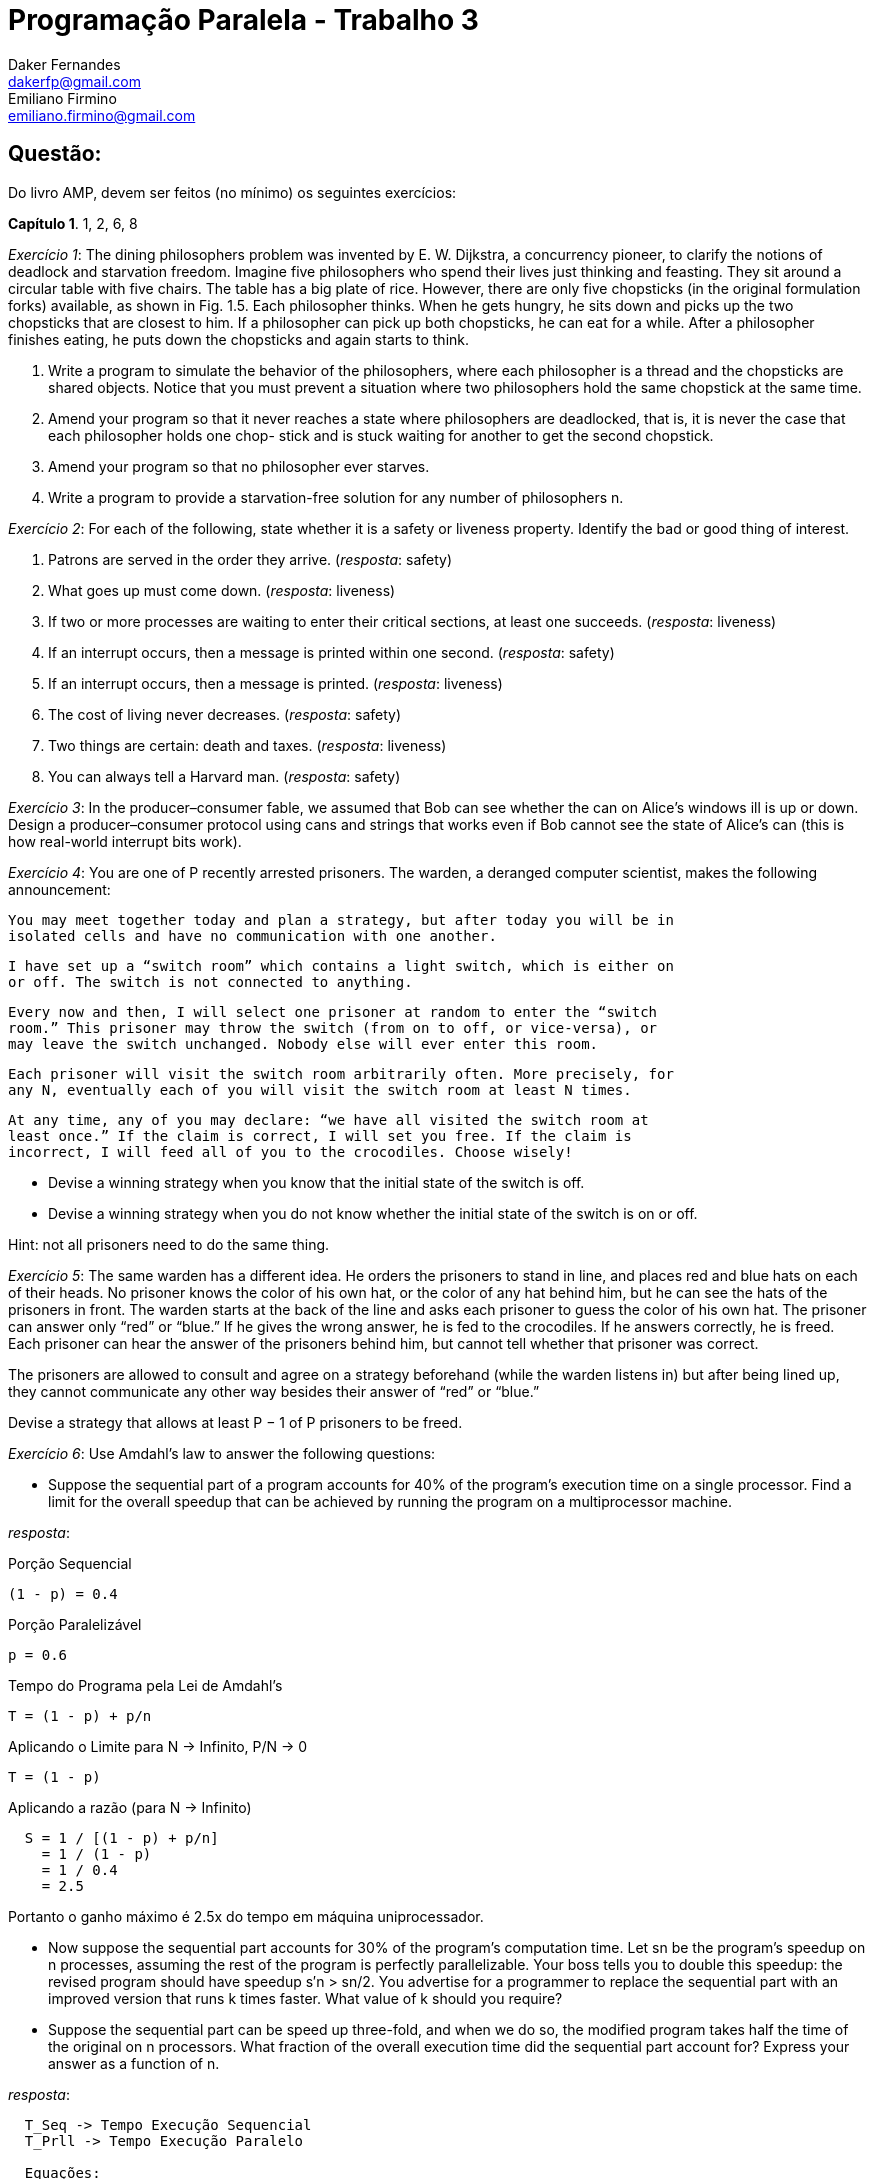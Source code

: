 ﻿Programação Paralela - Trabalho 3
=================================
Daker Fernandes <dakerfp@gmail.com>; Emiliano Firmino <emiliano.firmino@gmail.com>

Questão:
--------
Do livro AMP, devem ser feitos (no mínimo) os seguintes exercícios:

*Capítulo 1*. 1, 2, 6, 8

__Exercício 1__: The dining philosophers problem was invented by E. W.
Dijkstra, a concurrency pioneer, to clarify the notions of deadlock and
starvation freedom. Imagine five philosophers who spend their lives just
thinking and feasting. They sit around a circular table with five chairs. The
table has a big plate of rice.  However, there are only five chopsticks (in the
original formulation forks) available, as shown in Fig. 1.5. Each philosopher
thinks.  When he gets hungry, he sits down and picks up the two chopsticks that
are closest to him. If a philosopher can pick up both chopsticks, he can eat
for a while. After a philosopher finishes eating, he puts down the chopsticks
and again starts to think.

1. Write a program to simulate the behavior of the philosophers, where each
philosopher is a thread and the chopsticks are shared objects. Notice that you
must prevent a situation where two philosophers hold the same chopstick at the
same time.

2. Amend your program so that it never reaches a state where philosophers are
deadlocked, that is, it is never the case that each philosopher holds one chop-
stick and is stuck waiting for another to get the second chopstick.

3. Amend your program so that no philosopher ever starves.

4. Write a program to provide a starvation-free solution for any number of
philosophers n.

__Exercício 2__: For each of the following, state whether it is a safety or
liveness property. Identify the bad or good thing of interest.

1. Patrons are served in the order they arrive. (__resposta__: safety)

2. What goes up must come down. (__resposta__: liveness)

3. If two or more processes are waiting to enter their critical sections, at
least one succeeds. (__resposta__: liveness)

4. If an interrupt occurs, then a message is printed within one second.
(__resposta__: safety)

5. If an interrupt occurs, then a message is printed. (__resposta__: liveness)

6. The cost of living never decreases. (__resposta__: safety)

7. Two things are certain: death and taxes. (__resposta__: liveness)

8. You can always tell a Harvard man. (__resposta__: safety)

__Exercício 3__: In the producer–consumer fable, we assumed that Bob can see
whether the can on Alice’s windows ill is up or down. Design a
producer–consumer protocol using cans and strings that works even if Bob cannot
see the state of Alice’s can (this is how real-world interrupt bits work).

__Exercício 4__: You are one of P recently arrested prisoners. The warden, a
deranged computer scientist, makes the following announcement:

 You may meet together today and plan a strategy, but after today you will be in
 isolated cells and have no communication with one another.

 I have set up a “switch room” which contains a light switch, which is either on
 or off. The switch is not connected to anything.

 Every now and then, I will select one prisoner at random to enter the “switch
 room.” This prisoner may throw the switch (from on to off, or vice-versa), or
 may leave the switch unchanged. Nobody else will ever enter this room.

 Each prisoner will visit the switch room arbitrarily often. More precisely, for
 any N, eventually each of you will visit the switch room at least N times.

 At any time, any of you may declare: “we have all visited the switch room at
 least once.” If the claim is correct, I will set you free. If the claim is
 incorrect, I will feed all of you to the crocodiles. Choose wisely!

* Devise a winning strategy when you know that the initial state of the switch
  is off.

* Devise a winning strategy when you do not know whether the initial state of
  the switch is on or off.

Hint: not all prisoners need to do the same thing.

__Exercício 5__: The same warden has a different idea. He orders the
prisoners to stand in line, and places red and blue hats on each of their
heads. No prisoner knows the color of his own hat, or the color of any hat
behind him, but he can see the hats of the prisoners in front. The warden
starts at the back of the line and asks each prisoner to guess the color of his
own hat. The prisoner can answer only “red” or “blue.” If he gives the wrong
answer, he is fed to the crocodiles. If he answers correctly, he is freed. Each
prisoner can hear the answer of the prisoners behind him, but cannot tell
whether that prisoner was correct.

The prisoners are allowed to consult and agree on a strategy beforehand (while
the warden listens in) but after being lined up, they cannot communicate any
other way besides their answer of “red” or “blue.”

Devise a strategy that allows at least P − 1 of P prisoners to be freed.

__Exercício 6__: Use Amdahl’s law to answer the following questions:

* Suppose the sequential part of a program accounts for 40% of the program’s
  execution time on a single processor. Find a limit for the overall speedup
  that can be achieved by running the program on a multiprocessor machine.

__resposta__:

.Porção Sequencial
  (1 - p) = 0.4

.Porção Paralelizável
  p = 0.6

.Tempo do Programa pela Lei de Amdahl's
  T = (1 - p) + p/n

.Aplicando o Limite para N -> Infinito, P/N -> 0
  T = (1 - p)

.Aplicando a razão (para N -> Infinito)
----
  S = 1 / [(1 - p) + p/n]
    = 1 / (1 - p)
    = 1 / 0.4
    = 2.5
----

Portanto o ganho máximo é 2.5x do tempo em máquina uniprocessador.

* Now suppose the sequential part accounts for 30% of the program’s computation
  time. Let sn be the program’s speedup on n processes, assuming the rest of the
  program is perfectly parallelizable. Your boss tells you to double this
  speedup: the revised program should have speedup s′n > sn/2. You advertise for
  a programmer to replace the sequential part with an improved version that runs
  k times faster. What value of k should you require?

* Suppose the sequential part can be speed up three-fold, and when we do so, the
  modified program takes half the time of the original on n processors. What
  fraction of the overall execution time did the sequential part account for?
  Express your answer as a function of n.

__resposta__:

----
  T_Seq -> Tempo Execução Sequencial
  T_Prll -> Tempo Execução Paralelo

  Equações:
    I:   T1(n)     = T_Seq1 + T_Prll(n)
    II:  T2(n)     = T_Seq2 + T_Prll(n) = T_Seq/3 + T_Prll(n) = T1/2
    III: T_Seq1    = 1-p
    IV:  T_Seq2    = T_Seq1/3 = (1-p)/3
    IV:  T_Prll(n) = p/n

  Resolução:

    T2(n)              = 2T1(n)
    T_Seq/3   + T_Prll = 2T_Seq + 2T_Prll)
    (1-p)/3   + T_Prll = 2 - 2p + 2T_Prll
    1/3 - p/3 + T_Prll = 2 - 2p + 2T_Prll
    1   - p  + 3T_Prll = 6 - 6p + 6T_Prll
         (6 - 3)T_Prll = 1 - p - 6 + 6p
               3T_Prll = 5p - 5
                  3p/n = 5p - 5
                    3p = 5pn - 5n
              5pn - 3p = 5n
             p(5n - 3) = n
                   p = n/(5n - 3)

  Portanto:
    P(n) = n / (5n - 3)
----

__Exercício 7__: Running your application on two processors yields a speedup
of S2. Use Amdahl’s Law to derive a formula for Sn, the speedup on n
processors, in terms of n and S2.

__Exercício 8__:You have a choice between buying one uniprocessor that
executes five zillion instructions per second, or a ten-processor
multiprocessor where each processor executes one zillion instructions per
second. Using Amdahl’s Law, explain how you would decide which to buy for a
particular application.

__resposta__:

------
Proc1 = 5z/s; n1 = 1
Proc2 = 1z/s; n2 = 10

R = Proc2/Proc1 = 5

T_Proc1 = [(1-p) + (p/n1)] / R
T_Proc2 = (1-p) + (p/n2)

Resolução:
  T_Proc2 < T_Proc1
  1 - p + p/n2 < 1/R * [1 - p + p/n1]
  1 - p + p/10 < 1/5 * [1 - p + p/1]
  5 - 5p + p/2 < 1
  10 - 10p + p < 2
       10 - 9p < 2
          - 9p < 2 - 10
          - 9p < -8
            9p > 8
             p > 8/9 ~= 0.88888...
------

Portanto para que o processador de 1z/s apresente desempenho superior o
programa precisa ter mais de 88.89% de parte paralelizável.
